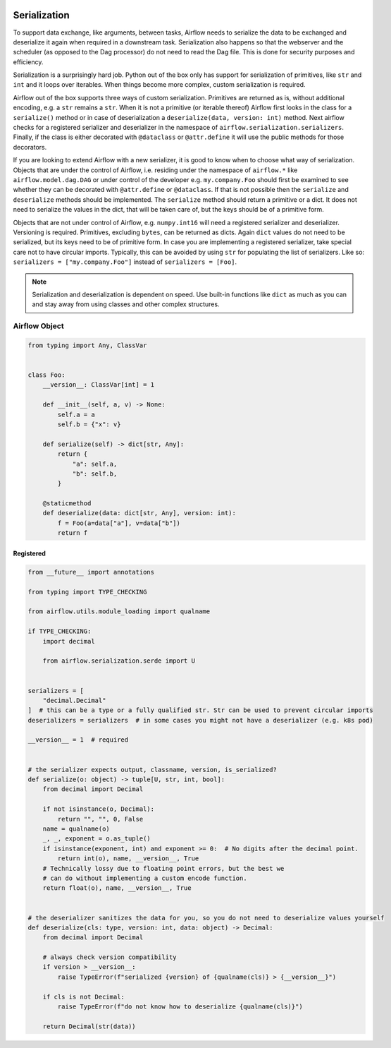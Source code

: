  .. Licensed to the Apache Software Foundation (ASF) under one
    or more contributor license agreements.  See the NOTICE file
    distributed with this work for additional information
    regarding copyright ownership.  The ASF licenses this file
    to you under the Apache License, Version 2.0 (the
    "License"); you may not use this file except in compliance
    with the License.  You may obtain a copy of the License at

 ..   http://www.apache.org/licenses/LICENSE-2.0

 .. Unless required by applicable law or agreed to in writing,
    software distributed under the License is distributed on an
    "AS IS" BASIS, WITHOUT WARRANTIES OR CONDITIONS OF ANY
    KIND, either express or implied.  See the License for the
    specific language governing permissions and limitations
    under the License.

Serialization
=============

To support data exchange, like arguments, between tasks, Airflow needs to serialize the data to be exchanged and
deserialize it again when required in a downstream task. Serialization also happens so that the webserver and
the scheduler (as opposed to the Dag processor) do not need to read the Dag file. This is done for security purposes
and efficiency.

Serialization is a surprisingly hard job. Python out of the box only has support for serialization of primitives,
like ``str`` and ``int`` and it loops over iterables. When things become more complex, custom serialization is required.

Airflow out of the box supports three ways of custom serialization. Primitives are returned as is, without
additional encoding, e.g. a ``str`` remains a ``str``. When it is not a primitive (or iterable thereof) Airflow
first looks in the class for a ``serialize()`` method or in case of deserialization a ``deserialize(data, version: int)`` method.
Next airflow checks for a registered serializer and deserializer in the namespace of ``airflow.serialization.serializers``.
Finally, if the class is either decorated with ``@dataclass``
or ``@attr.define`` it will use the public methods for those decorators.

If you are looking to extend Airflow with a new serializer, it is good to know when to choose what way of serialization.
Objects that are under the control of Airflow, i.e. residing under the namespace of ``airflow.*`` like
``airflow.model.dag.DAG`` or under control of the developer e.g. ``my.company.Foo`` should first be examined to see
whether they can be decorated with ``@attr.define`` or ``@dataclass``. If that is not possible then the ``serialize``
and ``deserialize`` methods should be implemented. The ``serialize`` method should return a primitive or a dict.
It does not need to serialize the values in the dict, that will be taken care of, but the keys should be of a primitive
form.

Objects that are not under control of Airflow, e.g. ``numpy.int16`` will need a registered serializer and deserializer.
Versioning is required. Primitives, excluding ``bytes``, can be returned as dicts. Again ``dict`` values do not need to be serialized,
but its keys need to be of primitive form. In case you are implementing a registered serializer, take special care
not to have circular imports. Typically, this can be avoided by using ``str`` for populating the list of serializers.
Like so: ``serializers = ["my.company.Foo"]`` instead of ``serializers = [Foo]``.

.. note::

  Serialization and deserialization is dependent on speed. Use built-in functions like ``dict`` as much as you can and stay away from using classes and other complex structures.

Airflow Object
--------------

.. code-block:: python

    from typing import Any, ClassVar


    class Foo:
        __version__: ClassVar[int] = 1

        def __init__(self, a, v) -> None:
            self.a = a
            self.b = {"x": v}

        def serialize(self) -> dict[str, Any]:
            return {
                "a": self.a,
                "b": self.b,
            }

        @staticmethod
        def deserialize(data: dict[str, Any], version: int):
            f = Foo(a=data["a"], v=data["b"])
            return f


Registered
^^^^^^^^^^

.. code-block:: python

    from __future__ import annotations

    from typing import TYPE_CHECKING

    from airflow.utils.module_loading import qualname

    if TYPE_CHECKING:
        import decimal

        from airflow.serialization.serde import U


    serializers = [
        "decimal.Decimal"
    ]  # this can be a type or a fully qualified str. Str can be used to prevent circular imports
    deserializers = serializers  # in some cases you might not have a deserializer (e.g. k8s pod)

    __version__ = 1  # required


    # the serializer expects output, classname, version, is_serialized?
    def serialize(o: object) -> tuple[U, str, int, bool]:
        from decimal import Decimal

        if not isinstance(o, Decimal):
            return "", "", 0, False
        name = qualname(o)
        _, _, exponent = o.as_tuple()
        if isinstance(exponent, int) and exponent >= 0:  # No digits after the decimal point.
            return int(o), name, __version__, True
        # Technically lossy due to floating point errors, but the best we
        # can do without implementing a custom encode function.
        return float(o), name, __version__, True


    # the deserializer sanitizes the data for you, so you do not need to deserialize values yourself
    def deserialize(cls: type, version: int, data: object) -> Decimal:
        from decimal import Decimal

        # always check version compatibility
        if version > __version__:
            raise TypeError(f"serialized {version} of {qualname(cls)} > {__version__}")

        if cls is not Decimal:
            raise TypeError(f"do not know how to deserialize {qualname(cls)}")

        return Decimal(str(data))
